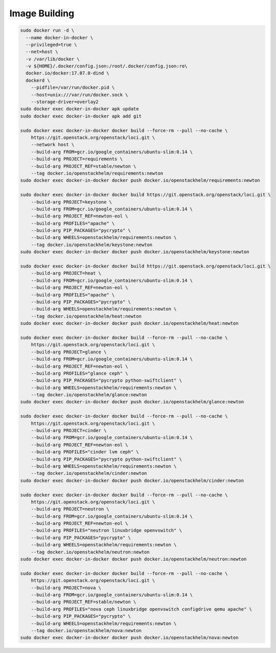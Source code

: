 Image Building
--------------

.. code-block:: bash

    sudo docker run -d \
      --name docker-in-docker \
      --privileged=true \
      --net=host \
      -v /var/lib/docker \
      -v ${HOME}/.docker/config.json:/root/.docker/config.json:ro\
      docker.io/docker:17.07.0-dind \
      dockerd \
        --pidfile=/var/run/docker.pid \
        --host=unix:///var/run/docker.sock \
        --storage-driver=overlay2
    sudo docker exec docker-in-docker apk update
    sudo docker exec docker-in-docker apk add git

    sudo docker exec docker-in-docker docker build --force-rm --pull --no-cache \
        https://git.openstack.org/openstack/loci.git \
        --network host \
        --build-arg FROM=gcr.io/google_containers/ubuntu-slim:0.14 \
        --build-arg PROJECT=requirements \
        --build-arg PROJECT_REF=stable/newton \
        --tag docker.io/openstackhelm/requirements:newton
    sudo docker exec docker-in-docker docker push docker.io/openstackhelm/requirements:newton

    sudo docker exec docker-in-docker docker build https://git.openstack.org/openstack/loci.git \
        --build-arg PROJECT=keystone \
        --build-arg FROM=gcr.io/google_containers/ubuntu-slim:0.14 \
        --build-arg PROJECT_REF=newton-eol \
        --build-arg PROFILES="apache" \
        --build-arg PIP_PACKAGES="pycrypto" \
        --build-arg WHEELS=openstackhelm/requirements:newton \
        --tag docker.io/openstackhelm/keystone:newton
    sudo docker exec docker-in-docker docker push docker.io/openstackhelm/keystone:newton

    sudo docker exec docker-in-docker docker build https://git.openstack.org/openstack/loci.git \
        --build-arg PROJECT=heat \
        --build-arg FROM=gcr.io/google_containers/ubuntu-slim:0.14 \
        --build-arg PROJECT_REF=newton-eol \
        --build-arg PROFILES="apache" \
        --build-arg PIP_PACKAGES="pycrypto" \
        --build-arg WHEELS=openstackhelm/requirements:newton \
        --tag docker.io/openstackhelm/heat:newton
    sudo docker exec docker-in-docker docker push docker.io/openstackhelm/heat:newton

    sudo docker exec docker-in-docker docker build --force-rm --pull --no-cache \
        https://git.openstack.org/openstack/loci.git \
        --build-arg PROJECT=glance \
        --build-arg FROM=gcr.io/google_containers/ubuntu-slim:0.14 \
        --build-arg PROJECT_REF=newton-eol \
        --build-arg PROFILES="glance ceph" \
        --build-arg PIP_PACKAGES="pycrypto python-swiftclient" \
        --build-arg WHEELS=openstackhelm/requirements:newton \
        --tag docker.io/openstackhelm/glance:newton
    sudo docker exec docker-in-docker docker push docker.io/openstackhelm/glance:newton

    sudo docker exec docker-in-docker docker build --force-rm --pull --no-cache \
        https://git.openstack.org/openstack/loci.git \
        --build-arg PROJECT=cinder \
        --build-arg FROM=gcr.io/google_containers/ubuntu-slim:0.14 \
        --build-arg PROJECT_REF=newton-eol \
        --build-arg PROFILES="cinder lvm ceph" \
        --build-arg PIP_PACKAGES="pycrypto python-swiftclient" \
        --build-arg WHEELS=openstackhelm/requirements:newton \
        --tag docker.io/openstackhelm/cinder:newton
    sudo docker exec docker-in-docker docker push docker.io/openstackhelm/cinder:newton

    sudo docker exec docker-in-docker docker build --force-rm --pull --no-cache \
        https://git.openstack.org/openstack/loci.git \
        --build-arg PROJECT=neutron \
        --build-arg FROM=gcr.io/google_containers/ubuntu-slim:0.14 \
        --build-arg PROJECT_REF=newton-eol \
        --build-arg PROFILES="neutron linuxbridge openvswitch" \
        --build-arg PIP_PACKAGES="pycrypto" \
        --build-arg WHEELS=openstackhelm/requirements:newton \
        --tag docker.io/openstackhelm/neutron:newton
    sudo docker exec docker-in-docker docker push docker.io/openstackhelm/neutron:newton

    sudo docker exec docker-in-docker docker build --force-rm --pull --no-cache \
        https://git.openstack.org/openstack/loci.git \
        --build-arg PROJECT=nova \
        --build-arg FROM=gcr.io/google_containers/ubuntu-slim:0.14 \
        --build-arg PROJECT_REF=stable/newton \
        --build-arg PROFILES="nova ceph linuxbridge openvswitch configdrive qemu apache" \
        --build-arg PIP_PACKAGES="pycrypto" \
        --build-arg WHEELS=openstackhelm/requirements:newton \
        --tag docker.io/openstackhelm/nova:newton
    sudo docker exec docker-in-docker docker push docker.io/openstackhelm/nova:newton
